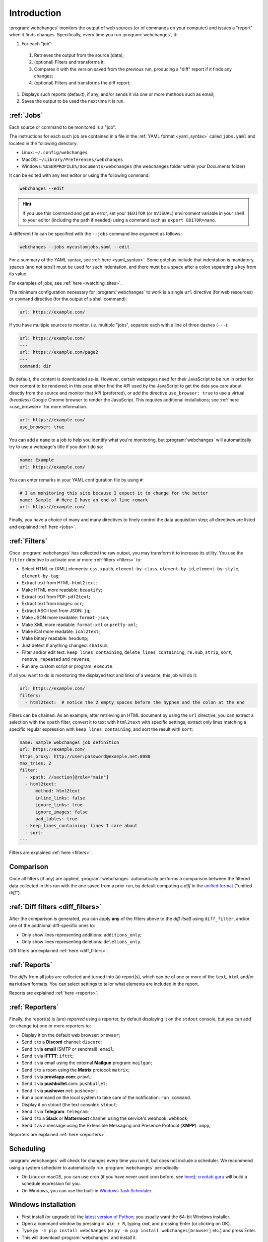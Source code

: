 .. _introduction:

============
Introduction
============
:program:`webchanges` monitors the output of web sources (or of commands on your computer) and issues a "report" when
it finds changes. Specifically, every time you run :program:`webchanges`, it:

#. For each "job":

  #. Retrieves the output from the source (data);
  #. (optional) Filters and transforms it;
  #. Compares it with the version saved from the previous run, producing a "diff" report if it finds any changes;
  #. (optional) Filters and transforms the diff report;

#. Displays such reports (default), if any, and/or sends it via one or more methods such as email;
#. Saves the output to be used the next time it is run.


:ref:`Jobs`
-----------
Each source or command to be monitored is a "job".

The instructions for each such job are contained in a file in the :ref:`YAML format <yaml_syntax>` called
``jobs.yaml`` and located in the following directory:

* Linux: ``~/.config/webchanges``
* MacOS: ``~/Library/Preferences/webchanges``
* Windows: ``%USERPROFILE%/Documents/webchanges`` (the webchanges folder within your Documents folder)

It can be edited with any text editor or using the following command:

.. code:: bash

   webchanges --edit

.. hint::

   If you use this command and get an error, set your ``$EDITOR`` (or ``$VISUAL``) environment
   variable in your shell to your editor (including the path if needed) using a command such as ``export EDITOR=nano``.

A different file can be specified with the ``--jobs`` command line argument as follows:

.. code:: bash

   webchanges --jobs mycustomjobs.yaml --edit

For a summary of the YAML syntax, see :ref:`here <yaml_syntax>`.  Some gotchas include that indentation is mandatory,
spaces (and not tabs!) must be used for such indentation, and there must be a space after a colon separating a key from
its value.

For examples of jobs, see :ref:`here <watching_sites>`.

The minimum configuration necessary for :program:`webchanges` to work is a single ``url`` directive (for web
resources) or ``command`` directive (for the output of a shell command):

.. code-block:: yaml

   url: https://example.com/

If you have multiple sources to monitor, i.e. multiple "jobs", separate each with a line of three dashes
(``---``):

.. code-block:: yaml

   url: https://example.com/
   ---
   url: https://example.com/page2
   ---
   command: dir

By default, the content is downloaded as-is. However, certain webpages need for their JavaScript to be run in order
for their content to be rendered; in this case either find the API used by the JavaScript to get the data you care
about directly from the source and monitor that API (preferred), or add the directive ``use_browser: true`` to use a
virtual (`headless`) Google Chrome browser to render the JavaScript. This requires additional installations; see
:ref:`here <use_browser>` for more information.

.. code-block:: yaml

   url: https://example.com/
   use_browser: true

You can add a ``name`` to a job to help you identify what you're monitoring, but :program:`webchanges` will
automatically try to use a webpage's title if you don't do so:

.. code-block:: yaml

   name: Example
   url: https://example.com/

You can enter remarks in your YAML configuration file by using ``#``:

.. code-block:: yaml

   # I am monitoring this site because I expect it to change for the better
   name: Sample  # Here I have an end of line remark
   url: https://example.com/

Finally, you have a choice of many and many directives to finely control the data acquisition step; all directives
are listed and explained :ref:`here <jobs>`.


:ref:`Filters`
--------------
Once :program:`webchanges` has collected the raw output, you may transform it to increase its utility. You use the
``filter`` directive to activate one or more :ref:`filters <filters>` to:

* Select HTML or (XML) elements: ``css``, ``xpath``, ``element-by-class``, ``element-by-id``, ``element-by-style``,
  ``element-by-tag``;
* Extract text from HTML: ``html2text``;
* Make HTML more readable: ``beautify``;
* Extract text from PDF: ``pdf2text``;
* Extract text from images: ``ocr``;
* Extract ASCII text from JSON: ``jq``;
* Make JSON more readable: ``format-json``;
* Make XML more readable: ``format-xml`` or ``pretty-xml``;
* Make iCal more readable: ``ical2text``;
* Make binary readable: ``hexdump``;
* Just detect if anything changed: ``sha1sum``;
* Filter and/or edit text: ``keep_lines_containing``, ``delete_lines_containing``, ``re.sub``, ``strip``, ``sort``,
  ``remove_repeated`` and ``reverse``;
* Run any custom script or program: ``execute``.

If all you want to do is monitoring the displayed text and links of a website, this job will do it:

.. code-block:: yaml

    url: https://example.com/
    filters:
      - html2text:  # notice the 2 empty spaces before the hyphen and the colon at the end

Filters can be chained. As an example, after retrieving an HTML document by using the ``url`` directive, you
can extract a selection with the ``xpath`` filter, convert it to text with ``html2text`` with specific settings, extract
only lines matching a specific regular expression with ``keep_lines_containing``, and sort the result with ``sort``:

.. code-block:: yaml

    name: Sample webchanges job definition
    url: https://example.com/
    https_proxy: http://user:password@example.net:8080
    max_tries: 2
    filter:
      - xpath: //section[@role="main"]
      - html2text:
          method: html2text
          inline_links: false
          ignore_links: true
          ignore_images: false
          pad_tables: true
      - keep_lines_containing: lines I care about
      - sort:
    ---

Filters are explained :ref:`here <filters>`.


Comparison
----------
Once all filters (if any) are applied, :program:`webchanges` automatically performs a comparison between the filtered
data collected in this run with the one saved from a prior run, by default computing a *diff* in the `unified format
<https://en.wikipedia.org/wiki/Diff#Unified_format>`__ ("unified *diff*").


:ref:`Diff filters <diff_filters>`
----------------------------------
After the comparison is generated, you can apply **any** of the filters above to the *diff itself* using
``diff_filter``, and/or one of the additional diff-specific ones to:

* Only show lines representing additions: ``additions_only``;
* Only show lines representing deletions: ``deletions_only``.

Diff filters are explained :ref:`here <diff_filters>`.


:ref:`Reports`
--------------
The *diffs* from all jobs are collected and turned into (a) report(s), which can be of one or more of the ``text``,
``html`` and/or ``markdown`` formats. You can select settings to tailor what elements are included in the report.

Reports are explained :ref:`here <reports>`.


:ref:`Reporters`
----------------
Finally, the report(s) is (are) *reported* using a reporter, by default displaying it on the ``stdout`` console, but you
can add (or change to) one or more reporters to:

* Display it on the default web browser: ``browser``;
* Send it to a **Discord** channel: ``discord``;
* Send it via **email** (SMTP or sendmail): ``email``;
* Send it via **IFTTT**: ``ifttt``;
* Send it via email using the external **Mailgun** program: ``mailgun``;
* Send it to a room using the **Matrix** protocol: ``matrix``;
* Send it via **prowlapp.com**: ``prowl``;
* Send it via **pushbullet**.com: ``pushbullet``;
* Send it via **pushover**.net: ``pushover``;
* Run a command on the local system to take care of the notification: ``run_command``.
* Display it on stdout (the text console): ``stdout``;
* Send it via **Telegram**: ``telegram``;
* Send it to a **Slack** or **Mattermost** channel using the service's webhook: ``webhook``;
* Send it as a message using the Extensible Messaging and Presence Protocol (**XMPP**): ``xmpp``;

Reporters are explained :ref:`here <reporters>`.

Scheduling
----------
:program:`webchanges` will check for changes every time you run it, but does not include a scheduler. We recommend
using a system scheduler to automatically run :program:`webchanges` periodically:

- On Linux or macOS, you can use cron (if you have never used cron before, see
  `here <https://www.computerhope.com/unix/ucrontab.htm>`__); `crontab.guru <https://crontab.guru>`__ will build a
  schedule expression for you.
- On Windows, you can use the built-in `Windows Task Scheduler
  <https://en.wikipedia.org/wiki/Windows_Task_Scheduler>`__.


Windows installation
--------------------
* First install (or upgrade to) the `latest version of Python <https://www.python.org/downloads/>`__; you usually want
  the 64-bit Windows installer.
* Open a command window by pressing ``⊞ Win + R``, typing ``cmd``, and pressing Enter (or clicking on OK).
* Type ``py -m pip install webchanges`` (or ``py -m pip install webchanges[browser]`` etc.) and press Enter.
* This will download :program:`webchanges` and install it.
* After this, :program:`webchanges` should be available as a command (type ``webchanges --version`` to check).
* Configure :program:`webchanges` as per this documentation.

.. tip::
  If you receive ``*** fatal error - Internal error: TP_NUM_C_BUFS too small: 50`` when running :program:`webchanges`
  in Windows, try installing python-magic-bin by running ``pip install python-magic-bin``.


Android installation
--------------------
This program is not made to run on your phone/tablet directly, but rather on a server (including one in the cloud); the
notifications (":ref:`reports <reports>`") can be sent to your Android device. However, if you want to run
:program:`webchanges` on an Android device you may be able to do so by tinkering with  `Termux
<https://termux.dev/>`__.
